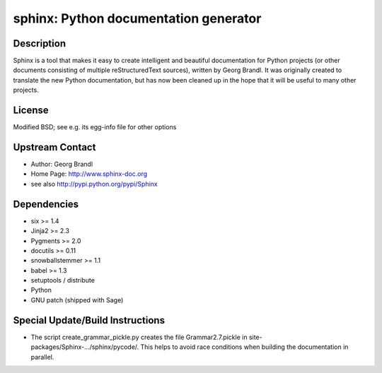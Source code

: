 sphinx: Python documentation generator
======================================

Description
-----------

Sphinx is a tool that makes it easy to create intelligent and beautiful
documentation for Python projects (or other documents consisting of
multiple reStructuredText sources), written by Georg Brandl. It was
originally created to translate the new Python documentation, but has
now been cleaned up in the hope that it will be useful to many other
projects.

License
-------

Modified BSD; see e.g. its egg-info file for other options


Upstream Contact
----------------

- Author: Georg Brandl
- Home Page: http://www.sphinx-doc.org
- see also http://pypi.python.org/pypi/Sphinx

Dependencies
------------

-  six >= 1.4
-  Jinja2 >= 2.3
-  Pygments >= 2.0
-  docutils >= 0.11
-  snowballstemmer >= 1.1
-  babel >= 1.3
-  setuptools / distribute
-  Python
-  GNU patch (shipped with Sage)


Special Update/Build Instructions
---------------------------------

-  The script create_grammar_pickle.py creates the file
   Grammar2.7.pickle in site-packages/Sphinx-.../sphinx/pycode/. This
   helps to avoid race conditions when building the documentation in
   parallel.
